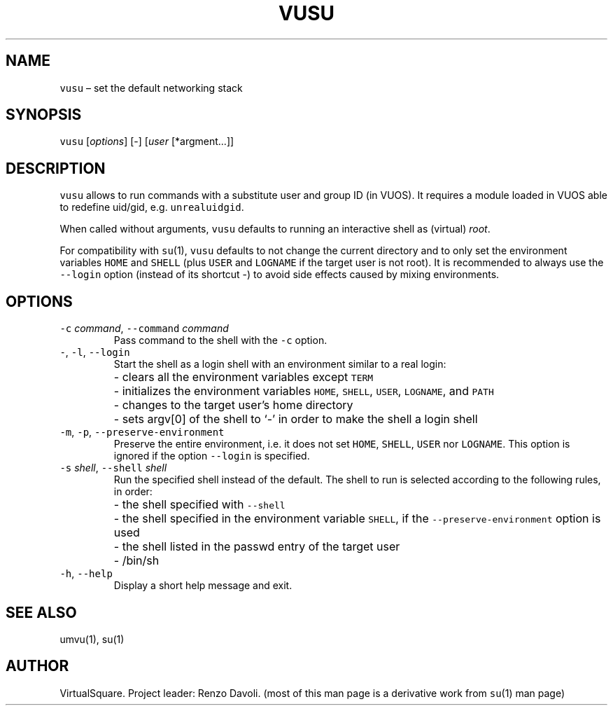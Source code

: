 .\" Copyright (C) 2019 VirtualSquare. Project Leader: Renzo Davoli
.\"
.\" This is free documentation; you can redistribute it and/or
.\" modify it under the terms of the GNU General Public License,
.\" as published by the Free Software Foundation, either version 2
.\" of the License, or (at your option) any later version.
.\"
.\" The GNU General Public License's references to "object code"
.\" and "executables" are to be interpreted as the output of any
.\" document formatting or typesetting system, including
.\" intermediate and printed output.
.\"
.\" This manual is distributed in the hope that it will be useful,
.\" but WITHOUT ANY WARRANTY; without even the implied warranty of
.\" MERCHANTABILITY or FITNESS FOR A PARTICULAR PURPOSE.  See the
.\" GNU General Public License for more details.
.\"
.\" You should have received a copy of the GNU General Public
.\" License along with this manual; if not, write to the Free
.\" Software Foundation, Inc., 51 Franklin St, Fifth Floor, Boston,
.\" MA 02110-1301 USA.
.\"
.\" Automatically generated by Pandoc 2.17.1.1
.\"
.\" Define V font for inline verbatim, using C font in formats
.\" that render this, and otherwise B font.
.ie "\f[CB]x\f[]"x" \{\
. ftr V B
. ftr VI BI
. ftr VB B
. ftr VBI BI
.\}
.el \{\
. ftr V CR
. ftr VI CI
. ftr VB CB
. ftr VBI CBI
.\}
.TH "VUSU" "1" "December 2022" "VirtualSquare-VUOS" "General Commands Manual"
.hy
.SH NAME
.PP
\f[V]vusu\f[R] \[en] set the default networking stack
.SH SYNOPSIS
.PP
\f[V]vusu\f[R] [\f[I]options\f[R]] [-] [\f[I]user\f[R] [*argment\&...]]
.SH DESCRIPTION
.PP
\f[V]vusu\f[R] allows to run commands with a substitute user and group
ID (in VUOS).
It requires a module loaded in VUOS able to redefine uid/gid,
e.g.\ \f[V]unrealuidgid\f[R].
.PP
When called without arguments, \f[V]vusu\f[R] defaults to running an
interactive shell as (virtual) \f[I]root\f[R].
.PP
For compatibility with \f[V]su\f[R](1), \f[V]vusu\f[R] defaults to not
change the current directory and to only set the environment variables
\f[V]HOME\f[R] and \f[V]SHELL\f[R] (plus \f[V]USER\f[R] and
\f[V]LOGNAME\f[R] if the target user is not root).
It is recommended to always use the \f[V]--login\f[R] option (instead of
its shortcut -) to avoid side effects caused by mixing environments.
.SH OPTIONS
.TP
\f[V]-c\f[R] \f[I]command\f[R], \f[V]--command\f[R] \f[I]command\f[R]
Pass command to the shell with the \f[V]-c\f[R] option.
.TP
\f[V]-\f[R], \f[V]-l\f[R], \f[V]--login\f[R]
Start the shell as a login shell with an environment similar to a real
login:
.PD 0
.P
.PD
.TP
\f[V]\f[R]
- clears all the environment variables except \f[V]TERM\f[R]
.PD 0
.P
.PD
.TP
\f[V]\f[R]
- initializes the environment variables \f[V]HOME\f[R], \f[V]SHELL\f[R],
\f[V]USER\f[R], \f[V]LOGNAME\f[R], and \f[V]PATH\f[R]
.PD 0
.P
.PD
.TP
\f[V]\f[R]
- changes to the target user\[cq]s home directory
.PD 0
.P
.PD
.TP
\f[V]\f[R]
- sets argv[0] of the shell to `-' in order to make the shell a login
shell
.TP
\f[V]-m\f[R], \f[V]-p\f[R], \f[V]--preserve-environment\f[R]
Preserve the entire environment, i.e.\ it does not set \f[V]HOME\f[R],
\f[V]SHELL\f[R], \f[V]USER\f[R] nor \f[V]LOGNAME\f[R].
This option is ignored if the option \f[V]--login\f[R] is specified.
.TP
\f[V]-s\f[R] \f[I]shell\f[R], \f[V]--shell\f[R] \f[I]shell\f[R]
Run the specified shell instead of the default.
The shell to run is selected according to the following
rules, in order:
.TP
\f[V]\f[R]
- the shell specified with \f[V]--shell\f[R]
.PD 0
.P
.PD
.TP
\f[V]\f[R]
- the shell specified in the environment variable \f[V]SHELL\f[R], if
the \f[V]--preserve-environment\f[R] option is used
.PD 0
.P
.PD
.TP
\f[V]\f[R]
- the shell listed in the passwd entry of the target user
.PD 0
.P
.PD
.TP
\f[V]\f[R]
- /bin/sh
.TP
\f[V]-h\f[R], \f[V]--help\f[R]
Display a short help message and exit.
.SH SEE ALSO
.PP
umvu(1), su(1)
.SH AUTHOR
.PP
VirtualSquare.
Project leader: Renzo Davoli.
(most of this man page is a derivative work from \f[V]su\f[R](1) man
page)
